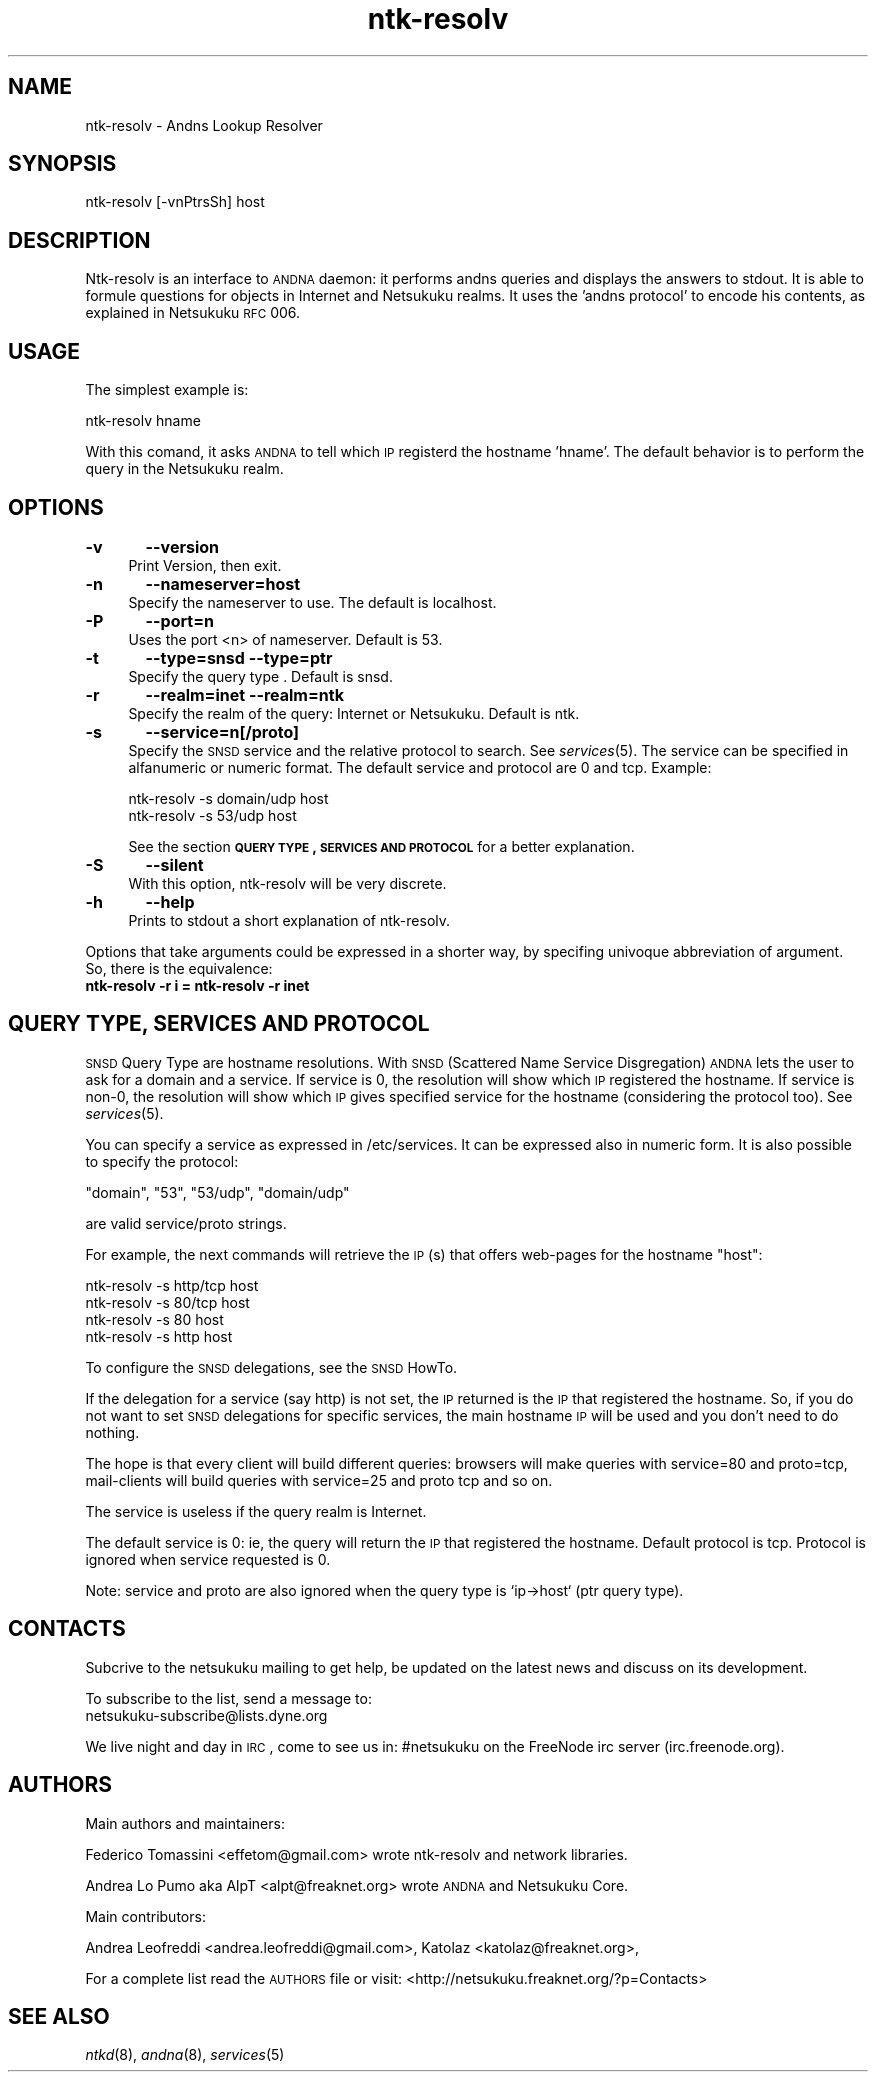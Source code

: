 .\" Automatically generated by Pod::Man v1.37, Pod::Parser v1.14
.\"
.\" Standard preamble:
.\" ========================================================================
.de Sh \" Subsection heading
.br
.if t .Sp
.ne 5
.PP
\fB\\$1\fR
.PP
..
.de Sp \" Vertical space (when we can't use .PP)
.if t .sp .5v
.if n .sp
..
.de Vb \" Begin verbatim text
.ft CW
.nf
.ne \\$1
..
.de Ve \" End verbatim text
.ft R
.fi
..
.\" Set up some character translations and predefined strings.  \*(-- will
.\" give an unbreakable dash, \*(PI will give pi, \*(L" will give a left
.\" double quote, and \*(R" will give a right double quote.  | will give a
.\" real vertical bar.  \*(C+ will give a nicer C++.  Capital omega is used to
.\" do unbreakable dashes and therefore won't be available.  \*(C` and \*(C'
.\" expand to `' in nroff, nothing in troff, for use with C<>.
.tr \(*W-|\(bv\*(Tr
.ds C+ C\v'-.1v'\h'-1p'\s-2+\h'-1p'+\s0\v'.1v'\h'-1p'
.ie n \{\
.    ds -- \(*W-
.    ds PI pi
.    if (\n(.H=4u)&(1m=24u) .ds -- \(*W\h'-12u'\(*W\h'-12u'-\" diablo 10 pitch
.    if (\n(.H=4u)&(1m=20u) .ds -- \(*W\h'-12u'\(*W\h'-8u'-\"  diablo 12 pitch
.    ds L" ""
.    ds R" ""
.    ds C` ""
.    ds C' ""
'br\}
.el\{\
.    ds -- \|\(em\|
.    ds PI \(*p
.    ds L" ``
.    ds R" ''
'br\}
.\"
.\" If the F register is turned on, we'll generate index entries on stderr for
.\" titles (.TH), headers (.SH), subsections (.Sh), items (.Ip), and index
.\" entries marked with X<> in POD.  Of course, you'll have to process the
.\" output yourself in some meaningful fashion.
.if \nF \{\
.    de IX
.    tm Index:\\$1\t\\n%\t"\\$2"
..
.    nr % 0
.    rr F
.\}
.\"
.\" For nroff, turn off justification.  Always turn off hyphenation; it makes
.\" way too many mistakes in technical documents.
.hy 0
.if n .na
.\"
.\" Accent mark definitions (@(#)ms.acc 1.5 88/02/08 SMI; from UCB 4.2).
.\" Fear.  Run.  Save yourself.  No user-serviceable parts.
.    \" fudge factors for nroff and troff
.if n \{\
.    ds #H 0
.    ds #V .8m
.    ds #F .3m
.    ds #[ \f1
.    ds #] \fP
.\}
.if t \{\
.    ds #H ((1u-(\\\\n(.fu%2u))*.13m)
.    ds #V .6m
.    ds #F 0
.    ds #[ \&
.    ds #] \&
.\}
.    \" simple accents for nroff and troff
.if n \{\
.    ds ' \&
.    ds ` \&
.    ds ^ \&
.    ds , \&
.    ds ~ ~
.    ds /
.\}
.if t \{\
.    ds ' \\k:\h'-(\\n(.wu*8/10-\*(#H)'\'\h"|\\n:u"
.    ds ` \\k:\h'-(\\n(.wu*8/10-\*(#H)'\`\h'|\\n:u'
.    ds ^ \\k:\h'-(\\n(.wu*10/11-\*(#H)'^\h'|\\n:u'
.    ds , \\k:\h'-(\\n(.wu*8/10)',\h'|\\n:u'
.    ds ~ \\k:\h'-(\\n(.wu-\*(#H-.1m)'~\h'|\\n:u'
.    ds / \\k:\h'-(\\n(.wu*8/10-\*(#H)'\z\(sl\h'|\\n:u'
.\}
.    \" troff and (daisy-wheel) nroff accents
.ds : \\k:\h'-(\\n(.wu*8/10-\*(#H+.1m+\*(#F)'\v'-\*(#V'\z.\h'.2m+\*(#F'.\h'|\\n:u'\v'\*(#V'
.ds 8 \h'\*(#H'\(*b\h'-\*(#H'
.ds o \\k:\h'-(\\n(.wu+\w'\(de'u-\*(#H)/2u'\v'-.3n'\*(#[\z\(de\v'.3n'\h'|\\n:u'\*(#]
.ds d- \h'\*(#H'\(pd\h'-\w'~'u'\v'-.25m'\f2\(hy\fP\v'.25m'\h'-\*(#H'
.ds D- D\\k:\h'-\w'D'u'\v'-.11m'\z\(hy\v'.11m'\h'|\\n:u'
.ds th \*(#[\v'.3m'\s+1I\s-1\v'-.3m'\h'-(\w'I'u*2/3)'\s-1o\s+1\*(#]
.ds Th \*(#[\s+2I\s-2\h'-\w'I'u*3/5'\v'-.3m'o\v'.3m'\*(#]
.ds ae a\h'-(\w'a'u*4/10)'e
.ds Ae A\h'-(\w'A'u*4/10)'E
.    \" corrections for vroff
.if v .ds ~ \\k:\h'-(\\n(.wu*9/10-\*(#H)'\s-2\u~\d\s+2\h'|\\n:u'
.if v .ds ^ \\k:\h'-(\\n(.wu*10/11-\*(#H)'\v'-.4m'^\v'.4m'\h'|\\n:u'
.    \" for low resolution devices (crt and lpr)
.if \n(.H>23 .if \n(.V>19 \
\{\
.    ds : e
.    ds 8 ss
.    ds o a
.    ds d- d\h'-1'\(ga
.    ds D- D\h'-1'\(hy
.    ds th \o'bp'
.    ds Th \o'LP'
.    ds ae ae
.    ds Ae AE
.\}
.rm #[ #] #H #V #F C
.\" ========================================================================
.\"
.IX Title "ntk-resolv 8"
.TH ntk-resolv 8 "2006-06-03" "perl v5.8.6" ""
.SH "NAME"
ntk\-resolv \- Andns Lookup Resolver
.SH "SYNOPSIS"
.IX Header "SYNOPSIS"
ntk-resolv [\-vnPtrsSh] host
.SH "DESCRIPTION"
.IX Header "DESCRIPTION"
Ntk-resolv is an interface to \s-1ANDNA\s0 daemon: it performs andns queries and displays
the answers to stdout. It is able to formule questions for objects in Internet 
and Netsukuku realms.
It uses the 'andns protocol' to encode his contents, as explained in Netsukuku
\&\s-1RFC\s0 006. 
.SH "USAGE"
.IX Header "USAGE"
The simplest example is:
.PP
.Vb 1
\&        ntk-resolv hname
.Ve
.PP
With this comand, it asks \s-1ANDNA\s0 to tell which \s-1IP\s0 registerd the hostname 'hname'.
The default behavior is to perform the query in the Netsukuku realm.
.SH "OPTIONS"
.IX Header "OPTIONS"
.IP "\fB\-v\fR	\fB\-\-version\fR" 4
.IX Item "-v	--version"
Print Version, then exit.
.IP "\fB\-n\fR	\fB\-\-nameserver=host\fR" 4
.IX Item "-n	--nameserver=host"
Specify the nameserver to use. The default is localhost.
.IP "\fB\-P\fR	\fB\-\-port=n\fR" 4
.IX Item "-P	--port=n"
Uses the port <n> of nameserver. Default is 53.
.IP "\fB\-t\fR	\fB\-\-type=snsd \-\-type=ptr\fR" 4
.IX Item "-t	--type=snsd --type=ptr"
Specify the query type . Default is snsd.
.IP "\fB\-r\fR	\fB\-\-realm=inet \-\-realm=ntk\fR" 4
.IX Item "-r	--realm=inet --realm=ntk"
Specify the realm of the query: Internet or Netsukuku. Default is ntk.
.IP "\fB\-s\fR	\fB\-\-service=n[/proto]\fR" 4
.IX Item "-s	--service=n[/proto]"
Specify the \s-1SNSD\s0 service and the relative protocol to search. See
\&\fIservices\fR\|(5). The service can be specified in alfanumeric or numeric format.
The default service and protocol are 0 and tcp.
Example:
.Sp
.Vb 2
\&        ntk-resolv -s domain/udp host
\&        ntk-resolv -s 53/udp host
.Ve
.Sp
See the section \fB\s-1QUERY\s0 \s-1TYPE\s0, \s-1SERVICES\s0 \s-1AND\s0 \s-1PROTOCOL\s0\fR for a better explanation.
.IP "\fB\-S\fR	\fB\-\-silent\fR" 4
.IX Item "-S	--silent"
With this option, ntk-resolv will be very discrete.
.IP "\fB\-h\fR	\fB\-\-help\fR" 4
.IX Item "-h	--help"
Prints to stdout a short explanation of ntk\-resolv.
.PP
Options that take arguments could be expressed in a shorter way, by
specifing univoque abbreviation of argument. So, there is the equivalence:
.IP "\fBntk-resolv \-r i = ntk-resolv \-r inet\fR" 4
.IX Item "ntk-resolv -r i = ntk-resolv -r inet"
.SH "QUERY TYPE, SERVICES AND PROTOCOL"
.IX Header "QUERY TYPE, SERVICES AND PROTOCOL"
\&\s-1SNSD\s0 Query Type are hostname resolutions.
With \s-1SNSD\s0 (Scattered Name Service Disgregation) \s-1ANDNA\s0 lets the user to
ask for a domain and a service.
If service is 0, the resolution will show which \s-1IP\s0 registered the hostname.
If service is non\-0, the resolution will show which \s-1IP\s0 gives specified service
for the hostname (considering the protocol too). See \fIservices\fR\|(5).
.PP
You can specify a service as expressed in /etc/services. It can be
expressed  also in numeric form.
It is also possible to specify the protocol:
.PP
.Vb 1
\&        "domain", "53", "53/udp", "domain/udp"
.Ve
.PP
are valid service/proto strings.
.PP
For example, the next commands will retrieve the \s-1IP\s0(s) that offers web-pages
for the hostname \*(L"host\*(R":
.PP
.Vb 4
\&        ntk-resolv -s http/tcp host
\&        ntk-resolv -s 80/tcp   host
\&        ntk-resolv -s 80       host
\&        ntk-resolv -s http     host
.Ve
.PP
To configure the \s-1SNSD\s0 delegations, see the \s-1SNSD\s0 HowTo.
.PP
If the delegation for a service (say http) is not set, the \s-1IP\s0 returned is
the \s-1IP\s0 that registered the hostname. So, if you do not want to set \s-1SNSD\s0 delegations
for specific services, the main hostname \s-1IP\s0 will be used and you don't need to
do nothing.
.PP
The hope is that every client will build different queries: browsers
will make queries with service=80 and proto=tcp, mail-clients will build
queries with service=25 and proto tcp and so on.
.PP
The service is useless if the query realm is Internet.
.PP
The default service is 0: ie, the query will return the \s-1IP\s0 that registered
the hostname. Default protocol is tcp. Protocol is ignored when service
requested is 0.
.PP
Note: service and proto are also ignored when the query type is `ip\->host`
(ptr query type).
.SH "CONTACTS"
.IX Header "CONTACTS"
Subcrive to the netsukuku mailing to get help, be updated on the latest news
and discuss on its development.
.PP
To subscribe to the list, send a message to:
    netsukuku\-subscribe@lists.dyne.org
.PP
We live night and day in \s-1IRC\s0, come to see us in:
#netsukuku
on the FreeNode irc server (irc.freenode.org).
.SH "AUTHORS"
.IX Header "AUTHORS"
Main authors and maintainers:
.PP
Federico Tomassini  <effetom@gmail.com> wrote ntk-resolv and network libraries.
.PP
Andrea Lo Pumo aka AlpT <alpt@freaknet.org> wrote \s-1ANDNA\s0 and Netsukuku Core.
.PP
Main contributors:
.PP
Andrea Leofreddi <andrea.leofreddi@gmail.com>, Katolaz <katolaz@freaknet.org>,
.PP
For a complete list read the \s-1AUTHORS\s0 file or visit:
<http://netsukuku.freaknet.org/?p=Contacts>
.SH "SEE ALSO"
.IX Header "SEE ALSO"
\&\fIntkd\fR\|(8), \fIandna\fR\|(8), \fIservices\fR\|(5)
